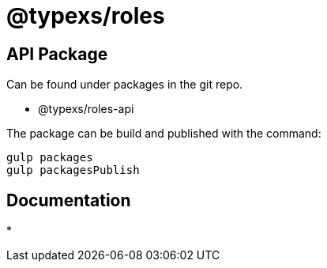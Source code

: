 # @typexs/roles



## API Package

Can be found under packages in the git repo.

* @typexs/roles-api


The package can be build and published with the command:

```
gulp packages
gulp packagesPublish
```


## Documentation

*
